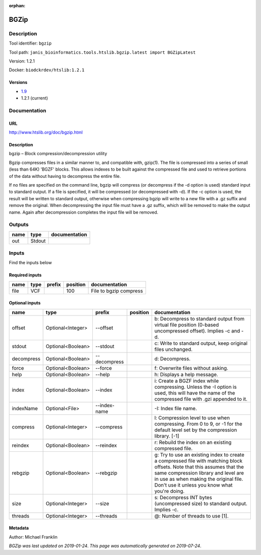 :orphan:


BGZip
=============

Description
-------------

Tool identifier: ``bgzip``

Tool path: ``janis_bioinformatics.tools.htslib.bgzip.latest import BGZipLatest``

Version: 1.2.1

Docker: ``biodckrdev/htslib:1.2.1``

Versions
*********

- `1.9 <bgzip_1.9.html>`_
- 1.2.1 (current)

Documentation
-------------

URL
******
`http://www.htslib.org/doc/bgzip.html <http://www.htslib.org/doc/bgzip.html>`_

Description
*********
bgzip – Block compression/decompression utility

Bgzip compresses files in a similar manner to, and compatible with, gzip(1). The file is compressed 
into a series of small (less than 64K) 'BGZF' blocks. This allows indexes to be built against the 
compressed file and used to retrieve portions of the data without having to decompress the entire file.

If no files are specified on the command line, bgzip will compress (or decompress if the -d option is used) 
standard input to standard output. If a file is specified, it will be compressed (or decompressed with -d). 
If the -c option is used, the result will be written to standard output, otherwise when compressing bgzip 
will write to a new file with a .gz suffix and remove the original. When decompressing the input file must 
have a .gz suffix, which will be removed to make the output name. 
Again after decompression completes the input file will be removed.

Outputs
-------
======  ======  ===============
name    type    documentation
======  ======  ===============
out     Stdout
======  ======  ===============

Inputs
------
Find the inputs below

Required inputs
***************

======  ======  ========  ==========  ======================
name    type    prefix      position  documentation
======  ======  ========  ==========  ======================
file    VCF                      100  File to bgzip compress
======  ======  ========  ==========  ======================

Optional inputs
***************

==========  =================  ============  ==========  ========================================================================================================================================================================================================================================================
name        type               prefix        position    documentation
==========  =================  ============  ==========  ========================================================================================================================================================================================================================================================
offset      Optional<Integer>  --offset                  b: Decompress to standard output from virtual file position (0-based uncompressed offset). Implies -c and -d.
stdout      Optional<Boolean>  --stdout                  c: Write to standard output, keep original files unchanged.
decompress  Optional<Boolean>  --decompress              d: Decompress.
force       Optional<Boolean>  --force                   f: Overwrite files without asking.
help        Optional<Boolean>  --help                    h: Displays a help message.
index       Optional<Boolean>  --index                   i: Create a BGZF index while compressing. Unless the -I option is used, this will have the name of the compressed file with .gzi appended to it.
indexName   Optional<File>     --index-name              -I: Index file name.
compress    Optional<Integer>  --compress                l: Compression level to use when compressing. From 0 to 9, or -1 for the default level set by the compression library. [-1]
reindex     Optional<Boolean>  --reindex                 r: Rebuild the index on an existing compressed file.
rebgzip     Optional<Boolean>  --rebgzip                 g: Try to use an existing index to create a compressed file with matching block offsets. Note that this assumes that the same compression library and level are in use as when making the original file. Don't use it unless you know what you're doing.
size        Optional<Integer>  --size                    s: Decompress INT bytes (uncompressed size) to standard output. Implies -c.
threads     Optional<Integer>  --threads                 @: Number of threads to use [1].
==========  =================  ============  ==========  ========================================================================================================================================================================================================================================================


Metadata
********

Author: Michael Franklin


*BGZip was last updated on 2019-01-24*.
*This page was automatically generated on 2019-07-24*.
